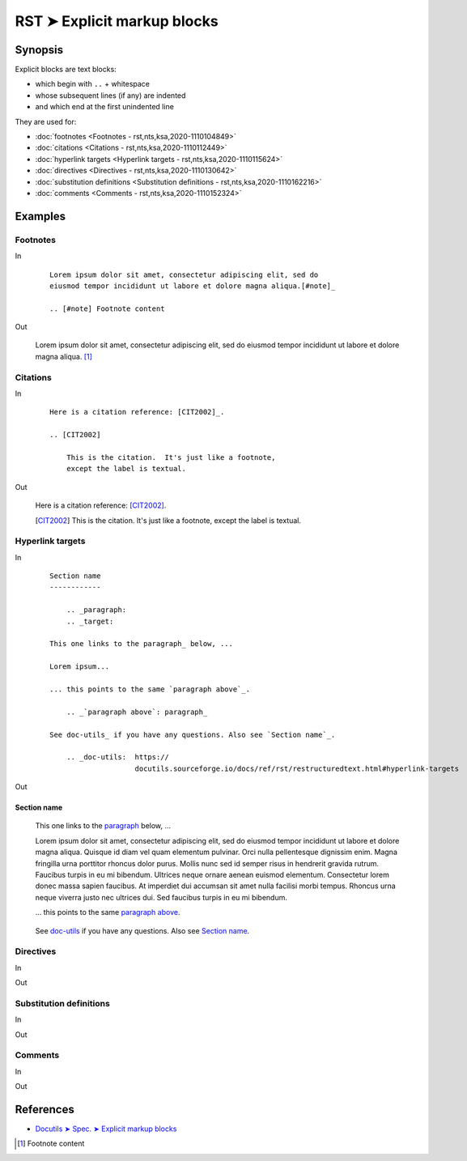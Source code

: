 ################################################################################
RST ➤ Explicit markup blocks
################################################################################

**********************************************************************
Synopsis
**********************************************************************

Explicit blocks are text blocks:

- which begin with ``..`` + whitespace
- whose subsequent lines (if any) are indented
- and which end at the first unindented line

They are used for:

- :doc:`footnotes <Footnotes - rst,nts,ksa,2020-1110104849>`
- :doc:`citations <Citations - rst,nts,ksa,2020-1110112449>`
- :doc:`hyperlink targets <Hyperlink targets - rst,nts,ksa,2020-1110115624>`
- :doc:`directives <Directives - rst,nts,ksa,2020-1110130642>`
- :doc:`substitution definitions <Substitution definitions - rst,nts,ksa,2020-1110162216>`
- :doc:`comments <Comments - rst,nts,ksa,2020-1110152324>`

**********************************************************************
Examples
**********************************************************************

Footnotes
============================================================

In
    ::

        Lorem ipsum dolor sit amet, consectetur adipiscing elit, sed do
        eiusmod tempor incididunt ut labore et dolore magna aliqua.[#note]_

        .. [#note] Footnote content

Out

    Lorem ipsum dolor sit amet, consectetur adipiscing elit, sed do eiusmod tempor incididunt ut labore et dolore magna aliqua. [#note]_


Citations
============================================================

In
    ::

        Here is a citation reference: [CIT2002]_.

        .. [CIT2002]

            This is the citation.  It's just like a footnote,
            except the label is textual.


Out

    Here is a citation reference: [CIT2002]_.

    .. [CIT2002]

        This is the citation.  It's just like a footnote,
        except the label is textual.

Hyperlink targets
============================================================

In
    ::

        Section name
        ------------

            .. _paragraph:
            .. _target:

        This one links to the paragraph_ below, ...

        Lorem ipsum...

        ... this points to the same `paragraph above`_.

            .. _`paragraph above`: paragraph_

        See doc-utils_ if you have any questions. Also see `Section name`_.

            .. _doc-utils:  https://
                            docutils.sourceforge.io/docs/ref/rst/restructuredtext.html#hyperlink-targets

Out

Section name
------------

        .. _paragraph:
        .. _target:

    This one links to the paragraph_ below, ...

    Lorem ipsum dolor sit amet, consectetur adipiscing elit, sed do eiusmod tempor incididunt ut labore et dolore magna aliqua. Quisque id diam vel quam elementum pulvinar. Orci nulla pellentesque dignissim enim. Magna fringilla urna porttitor rhoncus dolor purus. Mollis nunc sed id semper risus in hendrerit gravida rutrum. Faucibus turpis in eu mi bibendum. Ultrices neque ornare aenean euismod elementum. Consectetur lorem donec massa sapien faucibus. At imperdiet dui accumsan sit amet nulla facilisi morbi tempus. Rhoncus urna neque viverra justo nec ultrices dui. Sed faucibus turpis in eu mi bibendum.

    ... this points to the same `paragraph above`_.

        .. _`paragraph above`: paragraph_

    See doc-utils_ if you have any questions. Also see `Section name`_.

        .. _doc-utils:  https://
                        docutils.sourceforge.io/docs/ref/rst/restructuredtext.html#hyperlink-targets

Directives
============================================================

In
    ::



Out

Substitution definitions
============================================================

In
    ::



Out

Comments
============================================================

In
    ::



Out

**********************************************************************
References
**********************************************************************

- `Docutils ➤ Spec. ➤ Explicit markup blocks <https://docutils.sourceforge.io/docs/ref/rst/restructuredtext.html#explicit-markup-blocks>`_

.. [#note] Footnote content

